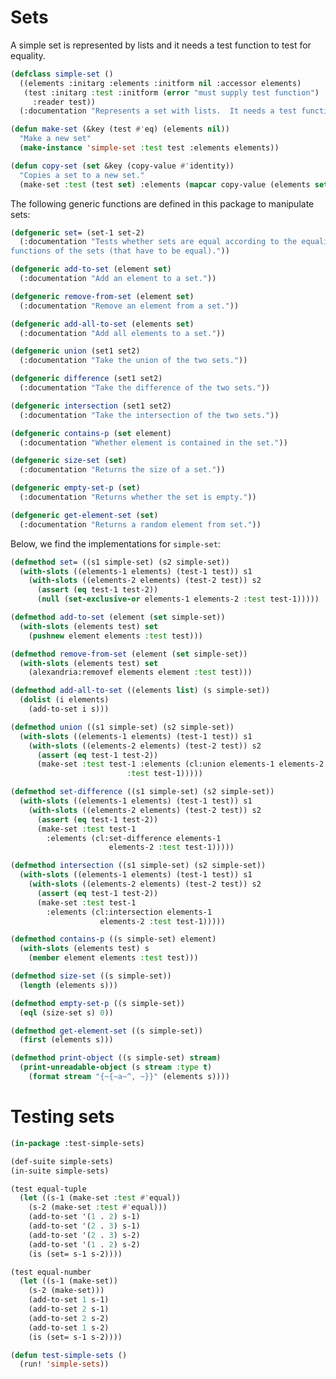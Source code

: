 #+property: header-args :comments link :tangle-mode (identity #o400) :results output silent :mkdirp yes

* Sets
  :PROPERTIES:
  :header-args+: :package ":simple-sets"
  :header-args+: :tangle "system/main/sets.lisp"
  :END:


#+begin_src lisp :exports none
(in-package :simple-sets)
#+end_src

A simple set is represented by lists and it needs a test function to test for equality.

#+begin_src lisp
(defclass simple-set ()
  ((elements :initarg :elements :initform nil :accessor elements)
   (test :initarg :test :initform (error "must supply test function")
	 :reader test))
  (:documentation "Represents a set with lists.  It needs a test function to compare elements."))

(defun make-set (&key (test #'eq) (elements nil))
  "Make a new set"
  (make-instance 'simple-set :test test :elements elements))

(defun copy-set (set &key (copy-value #'identity))
  "Copies a set to a new set."
  (make-set :test (test set) :elements (mapcar copy-value (elements set))))
#+end_src

The following generic functions are defined in this package to manipulate sets:

#+begin_src lisp
(defgeneric set= (set-1 set-2)
  (:documentation "Tests whether sets are equal according to the equality 
functions of the sets (that have to be equal)."))

(defgeneric add-to-set (element set)
  (:documentation "Add an element to a set."))

(defgeneric remove-from-set (element set)
  (:documentation "Remove an element from a set."))

(defgeneric add-all-to-set (elements set)
  (:documentation "Add all elements to a set."))

(defgeneric union (set1 set2)
  (:documentation "Take the union of the two sets."))

(defgeneric difference (set1 set2)
  (:documentation "Take the difference of the two sets."))

(defgeneric intersection (set1 set2)
  (:documentation "Take the intersection of the two sets."))

(defgeneric contains-p (set element)
  (:documentation "Whether element is contained in the set."))

(defgeneric size-set (set)
  (:documentation "Returns the size of a set."))

(defgeneric empty-set-p (set)
  (:documentation "Returns whether the set is empty."))

(defgeneric get-element-set (set)
  (:documentation "Returns a random element from set."))
#+end_src

Below, we find the implementations for ~simple-set~:

#+begin_src lisp
(defmethod set= ((s1 simple-set) (s2 simple-set))
  (with-slots ((elements-1 elements) (test-1 test)) s1
    (with-slots ((elements-2 elements) (test-2 test)) s2
      (assert (eq test-1 test-2))
      (null (set-exclusive-or elements-1 elements-2 :test test-1)))))

(defmethod add-to-set (element (set simple-set))
  (with-slots (elements test) set
    (pushnew element elements :test test)))

(defmethod remove-from-set (element (set simple-set))
  (with-slots (elements test) set
    (alexandria:removef elements element :test test)))

(defmethod add-all-to-set ((elements list) (s simple-set))
  (dolist (i elements)
    (add-to-set i s)))

(defmethod union ((s1 simple-set) (s2 simple-set))
  (with-slots ((elements-1 elements) (test-1 test)) s1
    (with-slots ((elements-2 elements) (test-2 test)) s2
      (assert (eq test-1 test-2))
      (make-set :test test-1 :elements (cl:union elements-1 elements-2
					      :test test-1)))))

(defmethod set-difference ((s1 simple-set) (s2 simple-set))
  (with-slots ((elements-1 elements) (test-1 test)) s1
    (with-slots ((elements-2 elements) (test-2 test)) s2
      (assert (eq test-1 test-2))
      (make-set :test test-1
		:elements (cl:set-difference elements-1
					  elements-2 :test test-1)))))

(defmethod intersection ((s1 simple-set) (s2 simple-set))
  (with-slots ((elements-1 elements) (test-1 test)) s1
    (with-slots ((elements-2 elements) (test-2 test)) s2
      (assert (eq test-1 test-2))
      (make-set :test test-1
		:elements (cl:intersection elements-1
					elements-2 :test test-1)))))

(defmethod contains-p ((s simple-set) element)
  (with-slots (elements test) s
    (member element elements :test test)))

(defmethod size-set ((s simple-set))
  (length (elements s)))

(defmethod empty-set-p ((s simple-set))
  (eql (size-set s) 0))

(defmethod get-element-set ((s simple-set))
  (first (elements s)))

(defmethod print-object ((s simple-set) stream)
  (print-unreadable-object (s stream :type t)
    (format stream "{~{~a~^, ~}}" (elements s))))
#+end_src

* Testing sets
  :PROPERTIES:
  :header-args+: :package ":test-simple-sets"
  :header-args+: :tangle "system/test/test-sets.lisp"
  :END:

#+begin_src lisp
(in-package :test-simple-sets)

(def-suite simple-sets)
(in-suite simple-sets)

(test equal-tuple
  (let ((s-1 (make-set :test #'equal))
	(s-2 (make-set :test #'equal)))
    (add-to-set '(1 . 2) s-1)
    (add-to-set '(2 . 3) s-1)
    (add-to-set '(2 . 3) s-2)
    (add-to-set '(1 . 2) s-2)
    (is (set= s-1 s-2))))

(test equal-number
  (let ((s-1 (make-set))
	(s-2 (make-set)))
    (add-to-set 1 s-1)
    (add-to-set 2 s-1)
    (add-to-set 2 s-2)
    (add-to-set 1 s-2)
    (is (set= s-1 s-2))))

(defun test-simple-sets ()
  (run! 'simple-sets))
#+end_src
